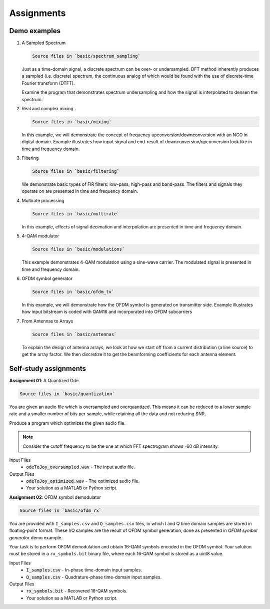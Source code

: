 Assignments
=====================

Demo examples
--------------

.. _a-sampled-spectrum:

1. A Sampled Spectrum

   .. code-block::

      Source files in `basic/spectrum_sampling`

   Just as a time-domain signal, a discrete spectrum can be over- or undersampled. DFT method inherently produces a sampled (i.e. discrete) spectrum, the continuous analog of which would be found with the use of discrete-time Fourier transform (DTFT).

   Examine the program that demonstrates spectrum undersampling and how the signal is interpolated to densen the spectrum.


.. _mixing-example:

2. Real and complex mixing

   .. code-block::

      Source files in `basic/mixing`

   In this example, we will demonstrate the concept of frequency upconversion/downconversion with an NCO in digital domain. Example illustrates how input signal and end-result of downconversion/upconversion look like in time and frequency domain.

.. _filtering-example:

3. Filtering

   .. code-block::

      Source files in `basic/filtering`

   We demonstrate basic types of FIR filters: low-pass, high-pass and band-pass. The filters and signals they operate on are presented in time and frequency domain.

.. _multirate-example:

4. Multirate processing

   .. code-block::

      Source files in `basic/multirate`

   In this example, effects of signal decimation and interpolation are presented in time and frequency domain.

.. _qam-example:

5. 4-QAM modulator

   .. code-block::

      Source files in `basic/modulations`

   This example demonstrates 4-QAM modulation using a sine-wave carrier. The modulated signal is presented in time and frequency domain.

.. _ofdm-generator:

6. OFDM symbol generator

   .. code-block::

      Source files in `basic/ofdm_tx`

   In this example, we will demonstrate how the OFDM symbol is generated on transmitter side. Example illustrates how input bitstream is coded with QAM16 and incorporated into OFDM subcarriers

.. _antennas-example:

7. From Antennas to Arrays

   .. code-block::

      Source files in `basic/antennas`
   
   To explain the design of antenna arrays, we look at how we start off from a current distribution (a line source) to get the array factor. We then discretize it to get the beamforming coefficients for each antenna element.

Self-study assignments
------------------------

.. _quantization-task:

**Assignment 01**: 
A Quantized Ode

.. code-block::

   Source files in `basic/quantization`

You are given an audio file which is oversampled and overquantized. This means it can be reduced to a lower sample rate and a smaller number of bits per sample, while retaining all the data and not reducing SNR.

Produce a program which optimizes the given audio file.

.. note:: Consider the cutoff frequency to be the one at which FFT spectrogram shows -60 dB intensity.

Input Files
   - :code:`odeToJoy_oversampled.wav` - The input audio file.

Output Files
   - :code:`odeToJoy_optimized.wav` - The optimized audio file.
   - Your solution as a MATLAB or Python script.

.. _ofdm-demodulator:

**Assignment 02**: 
OFDM symbol demodulator 

.. code-block::

   Source files in `basic/ofdm_rx`

You are provided with ``I_samples.csv`` and ``Q_samples.csv`` files, in which I and Q time domain samples are stored in floating-point format. These I/Q samples are the result of OFDM symbol generation, done as presented in *OFDM symbol generator* demo example.

Your task is to perform OFDM demodulation and obtain 16-QAM symbols encoded in the OFDM symbol. Your solution must be stored in a ``rx_symbols.bit``  binary file, where each 16-QAM symbol is stored as a uint8 value.

Input Files
   - :code:`I_samples.csv` - In-phase time-domain input samples.
   - :code:`Q_samples.csv` - Quadrature-phase time-domain input samples.

Output Files
   - :code:`rx_symbols.bit` - Recovered 16-QAM symbols.
   - Your solution as a MATLAB or Python script.
